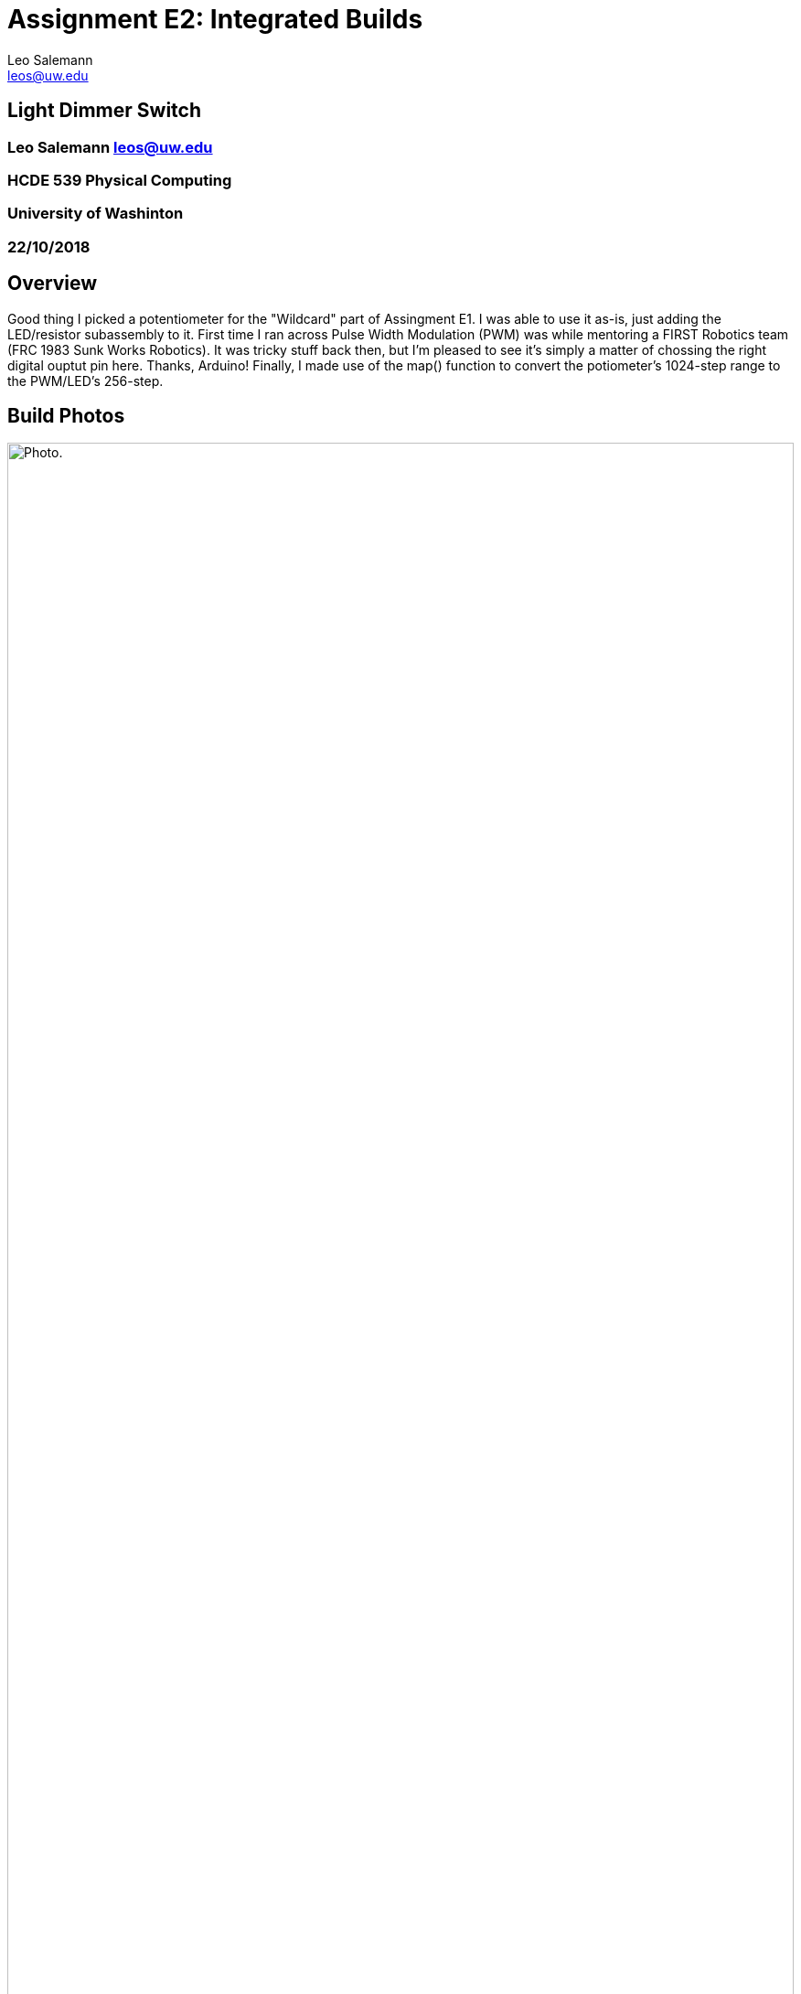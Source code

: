 :Author: Leo Salemann
:Email: leos@uw.edu
:Date: 22/10/2018
:Revision: version#
:License: Public Domain
:Title: Assignment E2: Integrated Builds

= {Title}

== Light Dimmer Switch

=== {Author}  {Email}

=== HCDE 539 Physical Computing
=== University of Washinton
=== {Date}

== Overview

Good thing I picked a potentiometer for the "Wildcard" part of Assingment E1.  I was able to use it as-is, just adding the LED/resistor  subassembly to it.  First time I ran across Pulse Width Modulation (PWM) was while mentoring a FIRST Robotics team (FRC 1983 Sunk Works Robotics). It was tricky stuff back then, but I'm pleased to see it's simply a matter of chossing the right digital ouptut pin here.  Thanks, Arduino!  Finally, I made use of the map() function to convert the potiometer's 1024-step range to the PWM/LED's 256-step. 

== Build Photos
image::https://github.com/LeoSalemann/UW_HCDE539/blob/master/Class03/HCDE_539_E2a/Photo.jpg?raw=true[alt="Photo.",width=100%,height=100%]

Here's a video of the device in action.

video::LLU0yaFLUXY[youtube]

== Sketch code

[syntax, c]
----
/****************************************
 * Leo Salemann
 * HCDE 539 Physical Computing
 * University of Washinton
 * Assignment E2 Integrated Builds part A: Dimmer switch
 * 
 * Sources: 
 *   LED fader/PWM: https://www.arduino.cc/en/Tutorial/Fade
 *   Potentiometer: https://learn.adafruit.com/adafruit-arduino-lesson-8-analog-inputs/an-experiment
 *   Mapping function: HCDE temperature example
 *****************************************/

// Set some pins & other constants
const int pinPot          = A4;
const int pinLED          = 9;   // the PWM pin the LED is attached to


// Set some initial values
// For inputs, use -999 as a "sentinel" value. 
// The first readying from the sensor shoudl be non-negative.
int potValue = -999;


//from http://www.arduino.cc/en/Tutorial/Fade
int brightness = 0;    // how bright the LED is
int fadeAmount = 5;    // how many points to fade the LED by

void setup()
{
  // setup  pinmodes
  pinMode(pinPot, INPUT);
  pinMode(pinLED, OUTPUT);
  
  // setup the serial port for sending data to the serial monitor or host computer
  Serial.begin(9600);
}

void loop()
{
  // print first, so we get initial values on the first iteration.
  Serial.print("pot = ");
  Serial.print(potValue);
 
  Serial.print("  LED = ");
  Serial.print(brightness);
  
  Serial.println("");
  
  // read some inputs
  potValue   = analogRead(pinPot);          // pot
  
  // based on HCDE temperature example **get better citation**
  // map Potentiiometer range (0-1023) to LED brigness range (0-255), 
  // based on the range used in the adafruit fade xample
  brightness  = map(potValue, 0, 1023, 0, 255);
  
  //from http://www.arduino.cc/en/Tutorial/Fade
  analogWrite(pinLED, brightness);
  
      
  // delay (500); //comment out for faster LED reaction.
}


----

== Schematic
image::https://github.com/LeoSalemann/UW_HCDE539/blob/master/Class03/HCDE_539_E2a/Schematic.jpg?raw=true[alt="Schematic.",width=100%,height=100%]

== Serial Monitor Output

In order to get a good serital monitor output, I had to introduce a 500ms delay, to prevent the text from streaming past the screen too fast.  Problem is, it also slows down the LED response.  So I comment out the delay when demonstrating the LED; and put it bac in for serial monotoring.

Here's a screenshot with the daly in place ..

image::https://github.com/LeoSalemann/UW_HCDE539/blob/master/Class03/HCDE_539_E2a/SerialMoitor.jpg?raw=true[alt="Serial Montior.",width=100%,height=100%]

... and if you go back to the video, you can see the monotor at max speed with no delay. 

video::LLU0yaFLUXY[youtube]

== Problems, Sucesses, Learnings
I still have both sub-assignments on one board, but this time the code is separate.  Thought I was being clever in combining all my E1 code into one file; turned out to be a bit of a mistake. I'm usually a big fan of modularity; don't know what I was thinking. Choosing the potentiometer as my wildcard project last week was a lucky break; as well as getting introducted to the map() function early in the class.

=== License
This project is released under a {License} License.

=== Help
This document is written in the _AsciiDoc_ format, a markup language to describe documents.
If you need help you can search the http://www.methods.co.nz/asciidoc[AsciiDoc homepage]
or consult the http://powerman.name/doc/asciidoc[AsciiDoc cheatsheet]
